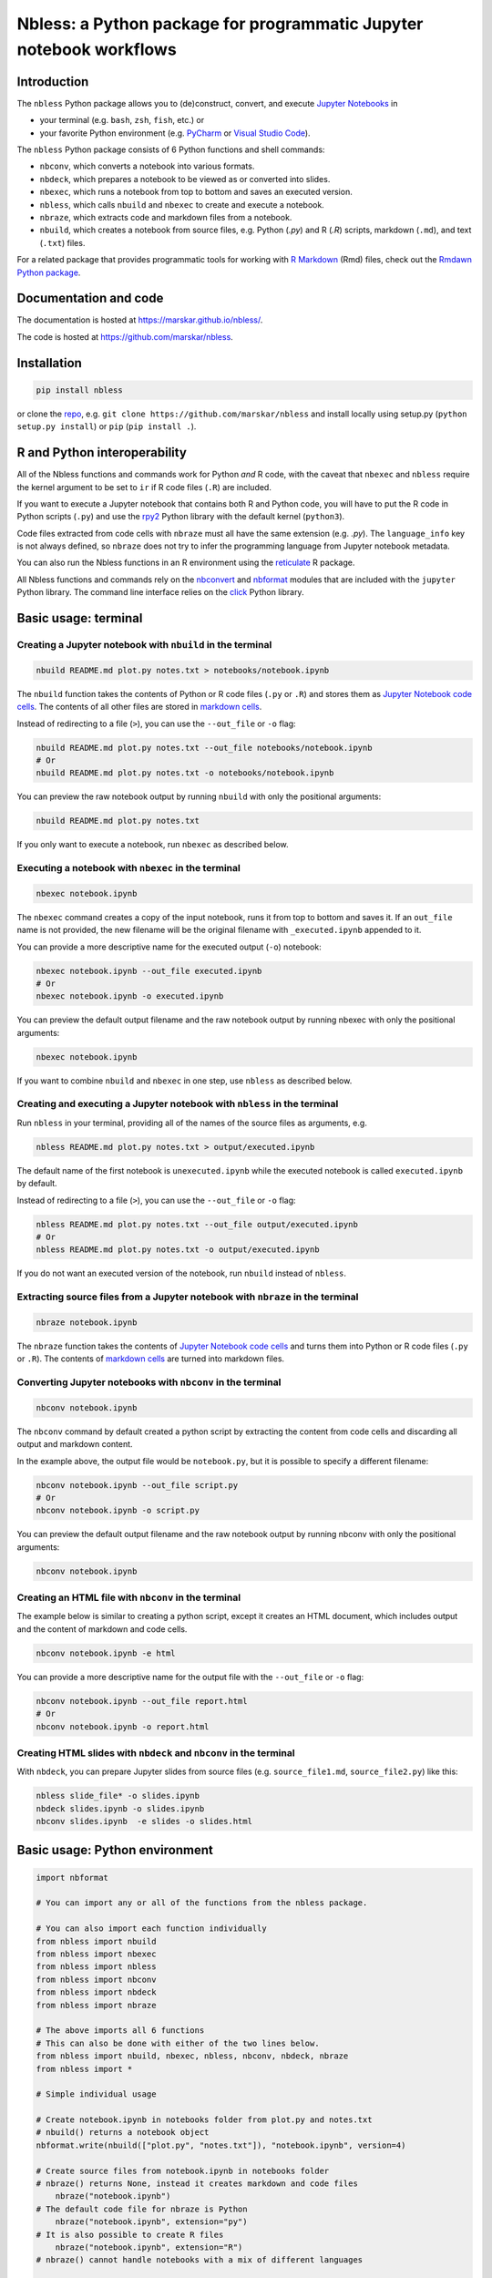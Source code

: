 Nbless: a Python package for programmatic Jupyter notebook workflows
====================================================================

|Build| |License| |PyPI| |Status| |Updates| |Versions|

Introduction
------------

The ``nbless`` Python package allows you to (de)construct, convert, and execute `Jupyter
Notebooks <http://jupyter-notebook.readthedocs.io/en/latest/examples/Notebook/What%20is%20the%20Jupyter%20Notebook.html>`__
in

- your terminal (e.g. ``bash``, ``zsh``, ``fish``, etc.) or
- your favorite Python environment (e.g. `PyCharm <https://www.jetbrains.com/pycharm/>`__ or `Visual Studio Code <https://code.visualstudio.com/docs/python/python-tutorial>`__).

The ``nbless`` Python package consists of 6 Python functions and shell commands:

- ``nbconv``, which converts a notebook into various formats.
- ``nbdeck``, which prepares a notebook to be viewed as or converted into slides.
- ``nbexec``, which runs a notebook from top to bottom and saves an executed version.
- ``nbless``, which calls ``nbuild`` and ``nbexec`` to create and execute a notebook.
- ``nbraze``, which extracts code and markdown files from a notebook.
- ``nbuild``, which creates a notebook from source files, e.g. Python (`.py`) and R (`.R`) scripts, markdown (``.md``), and text (``.txt``) files.

For a related package that provides programmatic tools for working with `R Markdown <https://rmarkdown.rstudio.com/authoring_quick_tour.html>`__ (Rmd) files,
check out the `Rmdawn Python package <https://marskar.github.io/rmdawn/>`__.

Documentation and code
----------------------

The documentation is hosted at https://marskar.github.io/nbless/.

The code is hosted at https://github.com/marskar/nbless.

Installation
------------

.. code:: sh

    pip install nbless

or clone the `repo <https://github.com/marskar/nbless>`__, e.g.
``git clone https://github.com/marskar/nbless`` and install locally
using setup.py (``python setup.py install``) or ``pip``
(``pip install .``).

R and Python interoperability
-----------------------------

All of the Nbless functions and commands work for Python *and* R code, with the caveat
that ``nbexec`` and ``nbless`` require the kernel argument to be set to
``ir`` if R code files (``.R``) are included.

If you want to execute a Jupyter notebook that contains both R and
Python code, you will have to put the R code in Python scripts (``.py``)
and use the `rpy2 <https://rpy2.readthedocs.io/>`__ Python library with the default kernel
(``python3``).

Code files extracted from code cells with ``nbraze`` must all have the same extension (e.g. `.py`).
The ``language_info`` key is not always defined, so ``nbraze`` does not try to infer the programming language from Jupyter notebook metadata.

You can also run the Nbless functions in an R environment using the
`reticulate <https://rstudio.github.io/reticulate/>`__ R package.

All Nbless functions and commands rely on the `nbconvert <https://nbconvert.readthedocs.io/>`__ and `nbformat <http://nbformat.readthedocs.io/>`__ modules that are included with the ``jupyter`` Python library.
The command line interface relies on the `click <https://click.palletsprojects.com/>`__ Python library.

Basic usage: terminal
---------------------

Creating a Jupyter notebook with ``nbuild`` in the terminal
~~~~~~~~~~~~~~~~~~~~~~~~~~~~~~~~~~~~~~~~~~~~~~~~~~~~~~~~~~~

.. code:: sh

    nbuild README.md plot.py notes.txt > notebooks/notebook.ipynb

The ``nbuild`` function takes the contents of Python or R code files
(``.py`` or ``.R``) and stores them as `Jupyter Notebook code
cells <https://jupyter-notebook.readthedocs.io/en/stable/examples/Notebook/Running%20Code.html>`__.
The contents of all other files are stored in `markdown
cells <https://jupyter-notebook.readthedocs.io/en/stable/examples/Notebook/Working%20With%20Markdown%20Cells.html>`__.

Instead of redirecting to a file (``>``), you can use the ``--out_file``
or ``-o`` flag:

.. code:: sh

    nbuild README.md plot.py notes.txt --out_file notebooks/notebook.ipynb
    # Or
    nbuild README.md plot.py notes.txt -o notebooks/notebook.ipynb

You can preview the raw notebook output by running ``nbuild`` with only the positional arguments:

.. code:: sh

    nbuild README.md plot.py notes.txt

If you only want to execute a notebook, run ``nbexec`` as described below.

Executing a notebook with ``nbexec`` in the terminal
~~~~~~~~~~~~~~~~~~~~~~~~~~~~~~~~~~~~~~~~~~~~~~~~~~~~

.. code:: sh

    nbexec notebook.ipynb

The ``nbexec`` command creates a copy of the input notebook, runs it
from top to bottom and saves it. If an ``out_file`` name is not
provided, the new filename will be the original filename with
``_executed.ipynb`` appended to it.

You can provide a more descriptive name for the executed output (``-o``)
notebook:

.. code:: sh

    nbexec notebook.ipynb --out_file executed.ipynb
    # Or
    nbexec notebook.ipynb -o executed.ipynb

You can preview the default output filename and the raw notebook output by running nbexec with only the positional arguments:

.. code:: sh

    nbexec notebook.ipynb

If you want to combine ``nbuild`` and ``nbexec`` in one step, use
``nbless`` as described below.

Creating and executing a Jupyter notebook with ``nbless`` in the terminal
~~~~~~~~~~~~~~~~~~~~~~~~~~~~~~~~~~~~~~~~~~~~~~~~~~~~~~~~~~~~~~~~~~~~~~~~~

Run ``nbless`` in your terminal, providing all of the names of the
source files as arguments, e.g.

.. code:: sh

    nbless README.md plot.py notes.txt > output/executed.ipynb

The default name of the first notebook is ``unexecuted.ipynb`` while the
executed notebook is called ``executed.ipynb`` by default.

Instead of redirecting to a file (``>``), you can use the ``--out_file``
or ``-o`` flag:

.. code:: sh

    nbless README.md plot.py notes.txt --out_file output/executed.ipynb
    # Or
    nbless README.md plot.py notes.txt -o output/executed.ipynb

If you do not want an executed version of the notebook, run ``nbuild``
instead of ``nbless``.

Extracting source files from a Jupyter notebook with ``nbraze`` in the terminal
~~~~~~~~~~~~~~~~~~~~~~~~~~~~~~~~~~~~~~~~~~~~~~~~~~~~~~~~~~~~~~~~~~~~~~~~~~~~~~~

.. code:: sh

    nbraze notebook.ipynb

The ``nbraze`` function takes the contents of `Jupyter Notebook code cells <https://jupyter-notebook.readthedocs.io/en/stable/examples/Notebook/Running%20Code.html>`__ and turns them into Python or R code files (``.py`` or ``.R``).
The contents of `markdown cells <https://jupyter-notebook.readthedocs.io/en/stable/examples/Notebook/Working%20With%20Markdown%20Cells.html>`__ are turned into markdown files.

Converting Jupyter notebooks with ``nbconv`` in the terminal
~~~~~~~~~~~~~~~~~~~~~~~~~~~~~~~~~~~~~~~~~~~~~~~~~~~~~~~~~~~~

.. code:: sh

    nbconv notebook.ipynb

The ``nbconv`` command by default created a python script by extracting
the content from code cells and discarding all output and markdown
content.

In the example above, the output file would be ``notebook.py``, but it
is possible to specify a different filename:

.. code:: sh

    nbconv notebook.ipynb --out_file script.py
    # Or
    nbconv notebook.ipynb -o script.py

You can preview the default output filename and the raw notebook output by running nbconv with only the positional arguments:

.. code:: sh

    nbconv notebook.ipynb


Creating an HTML file with ``nbconv`` in the terminal
~~~~~~~~~~~~~~~~~~~~~~~~~~~~~~~~~~~~~~~~~~~~~~~~~~~~~

The example below is similar to creating a python script, except it
creates an HTML document, which includes output and the content of
markdown and code cells.

.. code:: sh

    nbconv notebook.ipynb -e html

You can provide a more descriptive name for the output file with the
``--out_file`` or ``-o`` flag:

.. code:: sh

    nbconv notebook.ipynb --out_file report.html
    # Or
    nbconv notebook.ipynb -o report.html

Creating HTML slides with ``nbdeck`` and ``nbconv`` in the terminal
~~~~~~~~~~~~~~~~~~~~~~~~~~~~~~~~~~~~~~~~~~~~~~~~~~~~~~~~~~~~~~~~~~~

With ``nbdeck``, you can prepare Jupyter slides from source files (e.g. ``source_file1.md``, ``source_file2.py``) like this:

.. code:: sh

    nbless slide_file* -o slides.ipynb
    nbdeck slides.ipynb -o slides.ipynb
    nbconv slides.ipynb  -e slides -o slides.html


Basic usage: Python environment
-------------------------------

.. code:: python

    import nbformat

    # You can import any or all of the functions from the nbless package.

    # You can also import each function individually
    from nbless import nbuild
    from nbless import nbexec
    from nbless import nbless
    from nbless import nbconv
    from nbless import nbdeck
    from nbless import nbraze

    # The above imports all 6 functions
    # This can also be done with either of the two lines below.
    from nbless import nbuild, nbexec, nbless, nbconv, nbdeck, nbraze
    from nbless import *

    # Simple individual usage

    # Create notebook.ipynb in notebooks folder from plot.py and notes.txt
    # nbuild() returns a notebook object
    nbformat.write(nbuild(["plot.py", "notes.txt"]), "notebook.ipynb", version=4)

    # Create source files from notebook.ipynb in notebooks folder
    # nbraze() returns None, instead it creates markdown and code files
	nbraze("notebook.ipynb")
    # The default code file for nbraze is Python
	nbraze("notebook.ipynb", extension="py")
    # It is also possible to create R files
	nbraze("notebook.ipynb", extension="R")
    # nbraze() cannot handle notebooks with a mix of different languages

    # Create notebook_executed.ipynb from notebook.ipynb
    # nbexec() returns a notebook object
    nbformat.write(nbexec("notebook.ipynb"), "notebook.ipynb", version=4)

    # Or to run both nbuild and nbexec at once, use nbless
    # nbless() returns a notebook object
    nbformat.write(nbless(["plot.py", "notes.txt"]), "notebook.ipynb", version=4)

    # Create notebook.py from notebook.ipynb in notebooks folder
    # nbconv() returns a filename and file contents as strings
    def write_file(filename: str, contents: str) -> None:
        with open(filename, 'w') as f:
            f.write(contents)

    filename, contents = nbconv("notebooks/notebook.ipynb")
    write_file(filename, contents)
    write_file(*nbconv("notebooks/notebook.ipynb"))

    # Create notebook.html from notebook.ipynb in notebooks folder
    write_file(*nbconv("notebooks/notebook.ipynb", "html"))

    # Create script.py from notebook.ipynb in notebooks folder
    write_file('script.py', nbconv("notebooks/notebook.ipynb")[1])

    # Create report.html from notebook.ipynb in notebooks folder
    write_file('report.html', nbconv("notebooks/notebook.ipynb", 'html')[1])

    # Create HTML slides from notebook.ipynb in notebooks folder
    # nbdeck() returns a filename and file contents as strings
    nbformat.write(nbdeck("notebook.ipynb"), "slides.ipynb", version=4)
    filename, contents = nbconv("slides.ipynb", "slides")
    write_file(filename, contents)
    write_file(*nbconv("notebooks/notebook.ipynb", "slides"))

    # Another alternative is to import the package and use it as a namespace.
    import nbless

    # Use nbless as a namespace
    nbformat.write("notebook.ipynb", nbless.nbuild(["plot.py", "notes.txt"]), version=4)
    nbformat.write(*nbless.nbexec("notebook.ipynb"), version=4)
    nbformat.write('executed.ipynb', nbless.nbexec("notebook.ipynb")[1], version=4)
    nbformat.write("executed.ipynb", nbless.nbless(["plot.py", "notes.txt"]), version=4)
    write_file(*nbless.nbconv("notebook.ipynb"))
    write_file(*nbless.nbconv("notebook.ipynb", "html"))
    write_file('script.py', nbless.nbconv("notebook.ipynb")[1])
    write_file('report.html', nbless.nbconv("notebook.ipynb", 'html')[1])

Missing a dependency?
~~~~~~~~~~~~~~~~~~~~~

If you installed via ``pip`` or ``setup.py``, you should have both of
the dependencies (``click`` and ``jupyter``) already. If not, try pip
installing them separately.

.. code:: sh

    pip install jupyter click

Or if you have `Anaconda <https://www.anaconda.com/download/>`__ or
`Miniconda <https://conda.io/miniconda.html>`__ installed, you can run

.. code:: sh

    conda install -yc conda-forge jupyter click

Too many file names to type out?
--------------------------------

The easiest way to handle large numbers of files is to use the ``*`` wildcard in the shell.

.. code:: sh

    nbuild source_file* -o notebook.ipynb

You can use the ``ls`` command to assign all of the relevant names in
the current directory to a variable and pass this variable as an
argument to ``nbconvert.py``.

Consider the example below:

.. code:: sh

    touch {01..09}.py
    name_list=`ls 0*.py`
    python nbuild.py `echo $name_list`

In Python environments, ``os.listdir`` can provide a list of
all files:

.. code:: python

    from os import listdir
    from os.path import isfile, join
    onlyfiles = [f for f in listdir(mypath) if isfile(join(mypath, f))]

To preserve the order and differentiate files that should be
incorporated into the notebook, it may be helpful to left pad file names
with zeros (e.g. ``01\_intro.md``, ``02\_figure1.R``).
This works well for R scripts, but Python files that start with numbers cannot be imported.

Related projects
----------------

- `pandoc <https://pandoc.org/MANUAL.html#creating-jupyter-notebooks-with-pandoc>`__
- `jupytext <https://github.com/mwouts/jupytext>`__
- `notedown <https://github.com/aaren/notedown>`__

Next Steps
----------

Currently, notebook metadata is lost when using ``nbraze``/``nbuild``/``nbless``.

- Enable ``nbuild``/``nbless`` to accept metadata via a ``metadata.json`` file.
- Enable ``nbraze`` to output metadata via a ``metadata.json`` file.

.. |Build| image:: https://travis-ci.org/marskar/nbless.svg?branch=master
   :target: https://travis-ci.org/marskar/nbless
.. |License| image:: https://img.shields.io/badge/License-MIT-purple.svg
   :target: https://opensource.org/licenses/MIT
.. |PyPI| image:: https://img.shields.io/pypi/v/nbless.svg
   :target: https://pypi.python.org/pypi/nbless
.. |Status| image:: https://www.repostatus.org/badges/latest/active.svg
   :alt: Project Status: Active – The project has reached a stable, usable state and is being actively developed.
   :target: https://www.repostatus.org/#active
.. |Updates| image:: https://pyup.io/repos/github/marskar/nbless/shield.svg
   :target: https://pyup.io/repos/github/marskar/nbless/
.. |Versions| image:: https://img.shields.io/pypi/pyversions/nbless.svg
   :alt: PyPI - Python Version
   :target: https://www.python.org/downloads/

